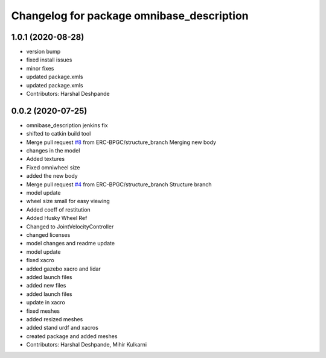 ^^^^^^^^^^^^^^^^^^^^^^^^^^^^^^^^^^^^^^^^^^
Changelog for package omnibase_description
^^^^^^^^^^^^^^^^^^^^^^^^^^^^^^^^^^^^^^^^^^

1.0.1 (2020-08-28)
------------------
* version bump
* fixed install issues
* minor fixes
* updated package.xmls
* updated package.xmls
* Contributors: Harshal Deshpande

0.0.2 (2020-07-25)
------------------
* omnibase_description jenkins fix
* shifted to catkin build tool
* Merge pull request `#8 <https://github.com/ERC-BPGC/omnibase/issues/8>`_ from ERC-BPGC/structure_branch
  Merging new body
* changes in the model
* Added textures
* Fixed omniwheel size
* added the new body
* Merge pull request `#4 <https://github.com/ERC-BPGC/omnibase/issues/4>`_ from ERC-BPGC/structure_branch
  Structure branch
* model update
* wheel size small for easy viewing
* Added coeff of restitution
* Added Husky Wheel Ref
* Changed to JointVelocityController
* changed licenses
* model changes and readme update
* model update
* fixed xacro
* added gazebo xacro and lidar
* added launch files
* added new files
* added launch files
* update in xacro
* fixed meshes
* added resized meshes
* added stand urdf and xacros
* created package and added meshes
* Contributors: Harshal Deshpande, Mihir Kulkarni
